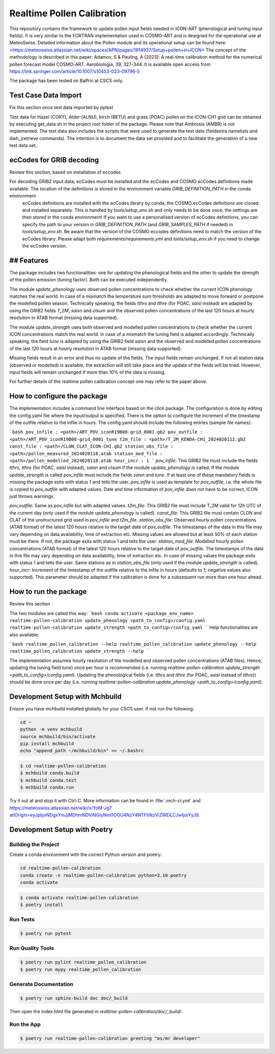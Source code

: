 ===============
Realtime Pollen Calibration
===============


This repository contains the framework to update pollen input fields needed in ICON-ART (phenological and tuning input fields). It is very similar to the FORTRAN implementation used in COSMO-ART and is designed for the operational use at MeteoSwiss. Detailed information about the Pollen module and its operational setup can be found here:
<https://meteoswiss.atlassian.net/wiki/spaces/APN/pages/1914937/Setup+pollen+in+ICON>
The concept of the methodology is described in this paper: Adamov, S & Pauling, A (2023): A real-time calibration method for the numerical pollen forecast model COSMO-ART. Aerobiologia, 39, 327-344. It is available open access from https://link.springer.com/article/10.1007/s10453-023-09796-5

The package has been tested on Balfrin at CSCS only.

Test Case Data Import
-------------------------------

Fix this section once test data imported by pytest

Test data for Hazel (CORY), Alder (ALNU), birch (BETU) and grass (POAC) pollen on the ICON-CH1 grid can be obtained by executing get_data.sh in the project root folder of the package. Please note that Ambrosia (AMBR) is not implemented.
The test data also includes the scripts that were used to generate the test data (fieldextra namelists and dwh_jretrieve commands). The intention is to document the data set provided and to facilitate the generation of a new test data set.


ecCodes for GRIB decoding
-------------------------------

Review this section, based on installation of eccodes

For decoding GRIB2 input data, ecCodes must be installed and the ecCodes and COSMO ecCodes definitions made available. The location of the definitions is stored in the environment variable `GRIB_DEFINITION_PATH` in the conda environment.
 ecCodes definitions are installed with the ecCodes library by conda, the COSMO ecCodes definitions are cloned and installed separately. This is handled by `tools/setup_env.sh` and only needs to be done once, the settings are then stored in the conda environment! If you want to use a personalised version of ecCodes definitions, you can specify the path to your version in `GRIB_DEFINITION_PATH` (and `GRIB_SAMPLES_PATH` if needed) in `tools/setup_env.sh`.
 Be aware that the version of the COSMO eccodes definitions need to match the version of the ecCodes library.
 Please adapt both `requirements/requirements.yml` and `tools/setup_env.sh` if you need to change the ecCodes version.


 
## Features
-------------------------------

The package includes two functionalities: one for updating the phenological fields and the other to update the strength of the pollen emission (tuning factor). Both can be executed independently.

The module `update_phenology` uses observed pollen concentrations to check whether the current ICON phenology matches the real world. In case of a mismatch the temperature sum thresholds are adapted to move forward or postpone the modelled pollen season. Technically speaking, the fields `tthrs` and `tthre` (for POAC, `saisl` instead) are adapted by using the GRIB2 fields  `T_2M`, `saisn` and `ctsum` and the observed pollen concentrations of the last 120 hours at hourly resolution in ATAB format (missing data supported).

The module `update_strength` uses both observed and modelled pollen concentrations to check whether the current ICON concentrations match the real world. In case of a mismatch the tuning field is adapted accordingly. Technically speaking, the field `tune` is adapted by using the GRIB2 field `saisn` and the observed and modelled pollen concentrations of the last 120 hours at hourly resolution in ATAB format (missing data supported).

Missing fields result in an error and thus no update of the fields. The input fields remain unchanged. If not all station data (observed or modelled) is available, the extraction will still take place and the update of the fields will be tried. However, input fields will remain unchanged if more than 10% of the data is missing.

For further details of the realtime pollen calibration concept one may refer to the paper above.

How to configure the package
-------------------------------

The implementation includes a command line interface based on the click package. The configuration is done by editing the config.yaml file where the input/output is specified. There is the option to configure the increment of the timestamp of the outfile relative to the infile in hours. The config.yaml should include the following entries (sample file names):

```bash
pov_infile : <path>/ART_POV_iconR19B08-grid_0001.gb2
pov_outfile : <path>/ART_POV_iconR19B08-grid_0001_tune
t2m_file : <path>/T_2M_KENDA-CH1_2024020112.gb2
const_file : <path>/CLON_CLAT_ICON-CH1.gb2
station_obs_file : <path>/pollen_measured_2024020118.atab
station_mod_file : <path>/pollen_modelled_2024020118.atab
hour_incr : 1
```
`pov_infile`: This GRIB2 file must include the fields `tthrs`, `tthre` (for POAC, `saisl` instead), `saisn` and `ctsum` if the module `update_phenology` is called. If the module `update_strength` is called `pov_infile` must include the fields `saisn` and `tune`. If at least one of these mandatory fields is missing the package exits with status 1 and tells the user. `pov_infile` is used as template for `pov_outfile`, i.e. the whole file is copied to `pov_outfile` with adapted values. Date and time information of `pov_infile` does not have to be correct, ICON just throws warnings.

`pov_outfile`: Same as `pov_infile` but with adapted values.
`t2m_file`: This GRIB2 file must include T_2M valid for 12h UTC of the current day (only used if the module `update_phenology` is called).
`const_file`: This GRIB2 file must contain CLON and CLAT of the unstructured grid used in `pov_infile` and `t2m_file`.
`station_obs_file`: Observed hourly pollen concentrations (ATAB format) of the latest 120 hours relative to the target date of `pov_outfile`. The timestamps of the data in this file may vary depending on data availability, time of extraction etc. Missing values are allowed but at least 50% of each station must be there. If not, the package exits with status 1 and tells the user.
`station_mod_file`: Modelled hourly pollen concentrations (ATAB format) of the latest 120 hours relative to the target date of `pov_outfile`. The timestamps of the data in this file may vary depending on data availability, time of extraction etc. In case of missing values the package exits with status 1 and tells the user. Same stations as in `station_obs_file` (only used if the module `update_strength` is called).
`hour_incr`: Increment of the timestamp of the outfile relative to the infile in hours (defaults to 1; negative values also supported). This parameter should be adapted if the calibration is done for a subsequent run more than one hour ahead.


How to run the package
-------------------------------

Review this section

The two modules are called this way:
```bash
conda activate <package_env_name>
realtime-pollen-calibration update_phenology <path_to_config>/config.yaml
realtime-pollen-calibration update_strength <path_to_config>/config.yaml
```
Help functionalities are also available:

```bash
realtime_pollen_calibration --help
realtime_pollen_calibration update_phenology --help
realtime_pollen_calibration update_strength --help
```

The implementation assumes hourly resolution of the modelled and observed pollen concentrations (ATAB files). Hence, updating the tuning field  `tune`) once per hour is recommended (i.e. running `realtime-pollen-calibration update_strength <path_to_config>/config.yaml`).
Updating the phenological fields (i.e. `tthrs` and `tthre` (for POAC, `saisl` instead of `tthre`)) should be done once per day (i.e. running `realtime-pollen-calibration update_phenology <path_to_config>/config.yaml`).


Development Setup with Mchbuild
-------------------------------

Ensure you have mchbuild installed globally for your CSCS user. If not run the following:

.. code-block:: console

    cd ~
    python -m venv mchbuild
    source mchbuild/bin/activate
    pip install mchbuild
    echo "append_path ~/mchbuild/bin" >> ~/.bashrc

.. code-block:: console

    $ cd realtime-pollen-calibration
    $ mchbuild conda.build
    $ mchbuild conda.test
    $ mchbuild conda.run

Try it out at and stop it with Ctrl-C. More information can be found in :file:`.mch-ci.yml` and https://meteoswiss.atlassian.net/wiki/x/YoM-Jg?atlOrigin=eyJpIjoiNDgxYmJjMDhmNDViNGIyNmI1OGU4NzY4NTFhNzViZWEiLCJwIjoiYyJ9.


Development Setup with Poetry
-----------------------------

Building the Project
''''''''''''''''''''

Create a conda environment with the correct Python version and poetry:

.. code-block:: console

    cd realtime-pollen-calibration
    conda create -n realtime-pollen-calibration python=3.10 poetry
    conda activate

.. code-block:: console

    $ conda activate realtime-pollen-calibration
    $ poetry install

Run Tests
'''''''''

.. code-block:: console

    $ poetry run pytest

Run Quality Tools
'''''''''''''''''

.. code-block:: console

    $ poetry run pylint realtime_pollen_calibration
    $ poetry run mypy realtime_pollen_calibration

Generate Documentation
''''''''''''''''''''''

.. code-block:: console

    $ poetry run sphinx-build doc doc/_build

Then open the index.html file generated in *realtime-pollen-calibration/doc/_build/*.

Run the App
'''''''''''

.. code-block:: console

    $ poetry run realtime-pollen-calibration greeting "ms/mr developer"

